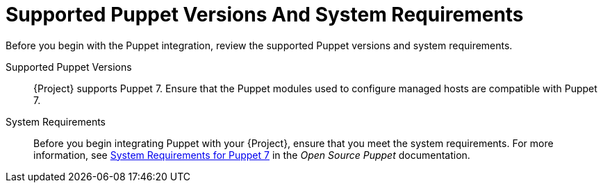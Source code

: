 [id="supported-puppet-versions-and-system-requirements_{context}"]
= Supported Puppet Versions And System Requirements

Before you begin with the Puppet integration, review the supported Puppet versions and system requirements.

Supported Puppet Versions::
{Project} supports Puppet 7.
Ensure that the Puppet modules used to configure managed hosts are compatible with Puppet 7.

System Requirements::
Before you begin integrating Puppet with your {Project}, ensure that you meet the system requirements.
For more information, see https://puppet.com/docs/puppet/7/system_requirements.html[System Requirements for Puppet 7] in the _Open Source Puppet_ documentation.
